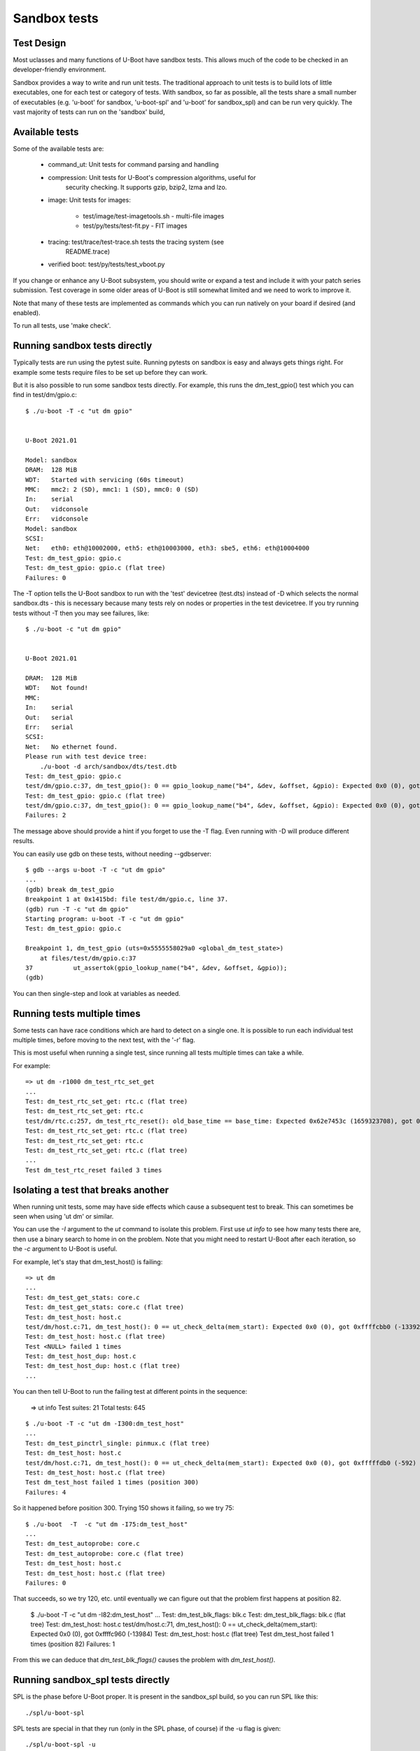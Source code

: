 .. SPDX-License-Identifier: GPL-2.0+

Sandbox tests
=============

Test Design
-----------

Most uclasses and many functions of U-Boot have sandbox tests. This allows much
of the code to be checked in an developer-friendly environment.

Sandbox provides a way to write and run unit tests. The traditional approach to
unit tests is to build lots of little executables, one for each test or
category of tests. With sandbox, so far as possible, all the tests share a
small number of executables (e.g. 'u-boot' for sandbox, 'u-boot-spl' and
'u-boot' for sandbox_spl) and can be run very quickly. The vast majority of
tests can run on the 'sandbox' build,

Available tests
---------------

Some of the available tests are:

  - command_ut: Unit tests for command parsing and handling
  - compression: Unit tests for U-Boot's compression algorithms, useful for
      security checking. It supports gzip, bzip2, lzma and lzo.
  - image: Unit tests for images:

     - test/image/test-imagetools.sh - multi-file images
     - test/py/tests/test-fit.py     - FIT images
  - tracing: test/trace/test-trace.sh tests the tracing system (see
      README.trace)
  - verified boot: test/py/tests/test_vboot.py

If you change or enhance any U-Boot subsystem, you should write or expand a
test and include it with your patch series submission. Test coverage in some
older areas of U-Boot is still somewhat limited and we need to work to improve
it.

Note that many of these tests are implemented as commands which you can
run natively on your board if desired (and enabled).

To run all tests, use 'make check'.


Running sandbox tests directly
------------------------------

Typically tests are run using the pytest suite. Running pytests on sandbox is
easy and always gets things right. For example some tests require files to be
set up before they can work.

But it is also possible to run some sandbox tests directly. For example, this
runs the dm_test_gpio() test which you can find in test/dm/gpio.c::

   $ ./u-boot -T -c "ut dm gpio"


   U-Boot 2021.01

   Model: sandbox
   DRAM:  128 MiB
   WDT:   Started with servicing (60s timeout)
   MMC:   mmc2: 2 (SD), mmc1: 1 (SD), mmc0: 0 (SD)
   In:    serial
   Out:   vidconsole
   Err:   vidconsole
   Model: sandbox
   SCSI:
   Net:   eth0: eth@10002000, eth5: eth@10003000, eth3: sbe5, eth6: eth@10004000
   Test: dm_test_gpio: gpio.c
   Test: dm_test_gpio: gpio.c (flat tree)
   Failures: 0

The -T option tells the U-Boot sandbox to run with the 'test' devicetree
(test.dts) instead of -D which selects the normal sandbox.dts - this is
necessary because many tests rely on nodes or properties in the test devicetree.
If you try running tests without -T then you may see failures, like::

   $ ./u-boot -c "ut dm gpio"


   U-Boot 2021.01

   DRAM:  128 MiB
   WDT:   Not found!
   MMC:
   In:    serial
   Out:   serial
   Err:   serial
   SCSI:
   Net:   No ethernet found.
   Please run with test device tree:
       ./u-boot -d arch/sandbox/dts/test.dtb
   Test: dm_test_gpio: gpio.c
   test/dm/gpio.c:37, dm_test_gpio(): 0 == gpio_lookup_name("b4", &dev, &offset, &gpio): Expected 0x0 (0), got 0xffffffea (-22)
   Test: dm_test_gpio: gpio.c (flat tree)
   test/dm/gpio.c:37, dm_test_gpio(): 0 == gpio_lookup_name("b4", &dev, &offset, &gpio): Expected 0x0 (0), got 0xffffffea (-22)
   Failures: 2

The message above should provide a hint if you forget to use the -T flag. Even
running with -D will produce different results.

You can easily use gdb on these tests, without needing --gdbserver::

   $ gdb --args u-boot -T -c "ut dm gpio"
   ...
   (gdb) break dm_test_gpio
   Breakpoint 1 at 0x1415bd: file test/dm/gpio.c, line 37.
   (gdb) run -T -c "ut dm gpio"
   Starting program: u-boot -T -c "ut dm gpio"
   Test: dm_test_gpio: gpio.c

   Breakpoint 1, dm_test_gpio (uts=0x5555558029a0 <global_dm_test_state>)
       at files/test/dm/gpio.c:37
   37		ut_assertok(gpio_lookup_name("b4", &dev, &offset, &gpio));
   (gdb)

You can then single-step and look at variables as needed.


Running tests multiple times
----------------------------

Some tests can have race conditions which are hard to detect on a single
one. It is possible to run each individual test multiple times, before moving
to the next test, with the '-r' flag.

This is most useful when running a single test, since running all tests
multiple times can take a while.

For example::

   => ut dm -r1000 dm_test_rtc_set_get
   ...
   Test: dm_test_rtc_set_get: rtc.c (flat tree)
   Test: dm_test_rtc_set_get: rtc.c
   test/dm/rtc.c:257, dm_test_rtc_reset(): old_base_time == base_time: Expected 0x62e7453c (1659323708), got 0x62e7453d (1659323709)
   Test: dm_test_rtc_set_get: rtc.c (flat tree)
   Test: dm_test_rtc_set_get: rtc.c
   Test: dm_test_rtc_set_get: rtc.c (flat tree)
   ...
   Test dm_test_rtc_reset failed 3 times


Isolating a test that breaks another
------------------------------------

When running unit tests, some may have side effects which cause a subsequent
test to break. This can sometimes be seen when using 'ut dm' or similar.

You can use the `-I` argument to the `ut` command to isolate this problem.
First use `ut info` to see how many tests there are, then use a binary search to
home in on the problem. Note that you might need to restart U-Boot after each
iteration, so the `-c` argument to U-Boot is useful.

For example, let's stay that dm_test_host() is failing::

   => ut dm
   ...
   Test: dm_test_get_stats: core.c
   Test: dm_test_get_stats: core.c (flat tree)
   Test: dm_test_host: host.c
   test/dm/host.c:71, dm_test_host(): 0 == ut_check_delta(mem_start): Expected 0x0 (0), got 0xffffcbb0 (-13392)
   Test: dm_test_host: host.c (flat tree)
   Test <NULL> failed 1 times
   Test: dm_test_host_dup: host.c
   Test: dm_test_host_dup: host.c (flat tree)
   ...

You can then tell U-Boot to run the failing test at different points in the
sequence:

   => ut info
   Test suites: 21
   Total tests: 645

::

   $ ./u-boot -T -c "ut dm -I300:dm_test_host"
   ...
   Test: dm_test_pinctrl_single: pinmux.c (flat tree)
   Test: dm_test_host: host.c
   test/dm/host.c:71, dm_test_host(): 0 == ut_check_delta(mem_start): Expected 0x0 (0), got 0xfffffdb0 (-592)
   Test: dm_test_host: host.c (flat tree)
   Test dm_test_host failed 1 times (position 300)
   Failures: 4

So it happened before position 300. Trying 150 shows it failing, so we try 75::

   $ ./u-boot  -T  -c "ut dm -I75:dm_test_host"
   ...
   Test: dm_test_autoprobe: core.c
   Test: dm_test_autoprobe: core.c (flat tree)
   Test: dm_test_host: host.c
   Test: dm_test_host: host.c (flat tree)
   Failures: 0

That succeeds, so we try 120, etc. until eventually we can figure out that the
problem first happens at position 82.

   $ ./u-boot  -T  -c "ut dm -I82:dm_test_host"
   ...
   Test: dm_test_blk_flags: blk.c
   Test: dm_test_blk_flags: blk.c (flat tree)
   Test: dm_test_host: host.c
   test/dm/host.c:71, dm_test_host(): 0 == ut_check_delta(mem_start): Expected 0x0 (0), got 0xffffc960 (-13984)
   Test: dm_test_host: host.c (flat tree)
   Test dm_test_host failed 1 times (position 82)
   Failures: 1

From this we can deduce that `dm_test_blk_flags()` causes the problem with
`dm_test_host()`.

Running sandbox_spl tests directly
----------------------------------

SPL is the phase before U-Boot proper. It is present in the sandbox_spl build,
so you can run SPL like this::

   ./spl/u-boot-spl

SPL tests are special in that they run (only in the SPL phase, of course) if the
-u flag is given::

   ./spl/u-boot-spl -u

   U-Boot SPL 2021.01-00723-g43c77b51be5-dirty (Jan 24 2021 - 16:38:24 -0700)
   Running 5 driver model tests
   Test: dm_test_of_plat_base: of_platdata.c (flat tree)
   Test: dm_test_of_plat_dev: of_platdata.c (flat tree)
   Test: dm_test_of_plat_parent: of_platdata.c (flat tree)
   Test: dm_test_of_plat_phandle: of_platdata.c (flat tree)
   Test: dm_test_of_plat_props: of_platdata.c (flat tree)
   Failures: 0


   U-Boot 2021.01-00723-g43c77b51be5-dirty (Jan 24 2021 - 16:38:24 -0700)

   DRAM:  128 MiB
   ...

It is not possible to run SPL tests in U-Boot proper, firstly because they are
not built into U-Boot proper and secondly because the environment is very
different, e.g. some SPL tests rely on of-platdata which is only available in
SPL.

Note that after running, SPL continues to boot into U-Boot proper. You can add
'-c exit' to make U-Boot quit without doing anything further. It is not
currently possible to run SPL tests and then stop, since the pytests require
that U-Boot produces the expected banner.

You can use the -k flag to select which tests run::

   ./spl/u-boot-spl -u -k dm_test_of_plat_parent

Of course you can use gdb with sandbox_spl, just as with sandbox.


Running all tests directly
--------------------------

A fast way to run all sandbox tests is::

   ./u-boot -T -c "ut all"

It typically runs single-thread in 6 seconds on 2021 hardware, with 2s of that
to the delays in the time test.

This should not be considered a substitute for 'make check', but can be helpful
for git bisect, etc.


What tests are built in?
------------------------

Whatever sandbox build is used, which tests are present is determined by which
source files are built. For sandbox_spl, the of_platdata tests are built
because of the build rule in test/dm/Makefile::

   ifeq ($(CONFIG_SPL_BUILD),y)
   obj-$(CONFIG_SPL_OF_PLATDATA) += of_platdata.o
   else
   ...other tests for non-spl
   endif

You can get a list of tests in a U-Boot ELF file by looking for the
linker_list::

   $ nm /tmp/b/sandbox_spl/spl/u-boot-spl |grep 2_dm_test
   000000000001f200 D _u_boot_list_2_dm_test_2_dm_test_of_plat_base
   000000000001f220 D _u_boot_list_2_dm_test_2_dm_test_of_plat_dev
   000000000001f240 D _u_boot_list_2_dm_test_2_dm_test_of_plat_parent
   000000000001f260 D _u_boot_list_2_dm_test_2_dm_test_of_plat_phandle
   000000000001f280 D _u_boot_list_2_dm_test_2_dm_test_of_plat_props


Writing tests
-------------

See :doc:`tests_writing` for how to write new tests.

